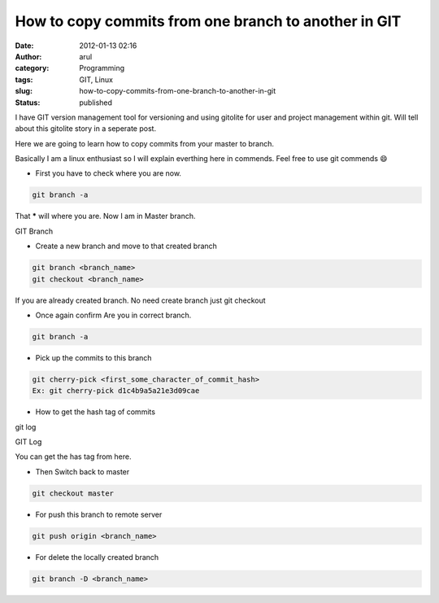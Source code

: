 How to copy commits from one branch to another in GIT
#####################################################
:date: 2012-01-13 02:16
:author: arul
:category: Programming
:tags: GIT, Linux
:slug: how-to-copy-commits-from-one-branch-to-another-in-git
:status: published

I have GIT version management tool for versioning and using gitolite for user and project management within git. Will tell about this gitolite story in a seperate post.

Here we are going to learn how to copy commits from your master to branch.

Basically I am a linux enthusiast so I will explain everthing here in commends. Feel free to use git commends 😄

-  First you have to check where you are now.

.. code-block:: bash

	git branch -a

That **\*** will where you are. Now I am in Master branch.

|image0| GIT Branch

-  Create a new branch and move to that created branch

.. code-block:: bash

	git branch <branch_name>
	git checkout <branch_name>

If you are already created branch. No need create branch just git checkout

-  Once again confirm Are you in correct branch.

.. code-block:: bash

	git branch -a

-  Pick up the commits to this branch

.. code-block:: bash

	git cherry-pick <first_some_character_of_commit_hash>
	Ex: git cherry-pick d1c4b9a5a21e3d09cae

-  How to get the hash tag of commits

git log

|image1| GIT Log

You can get the has tag from here.

-  Then Switch back to master

.. code-block:: bash

	git checkout master

-  For push this branch to remote server

.. code-block:: bash

	git push origin <branch_name>

-  For delete the locally created branch

.. code-block:: bash

	git branch -D <branch_name>

.. |image0| image:: http://4.bp.blogspot.com/-cOUKcHXwslk/Tw_aT7ePh7I/AAAAAAAAIy8/8XFZMPUOZhg/s400/git-branch.PNG
   :target: http://4.bp.blogspot.com/-cOUKcHXwslk/Tw_aT7ePh7I/AAAAAAAAIy8/8XFZMPUOZhg/s1600/git-branch.PNG
.. |image1| image:: http://1.bp.blogspot.com/-2vSzYrj_sfk/Tw_nLsAJSGI/AAAAAAAAIzU/k_60_quiZbE/s400/git-log.PNG
   :target: http://1.bp.blogspot.com/-2vSzYrj_sfk/Tw_nLsAJSGI/AAAAAAAAIzU/k_60_quiZbE/s1600/git-log.PNG
